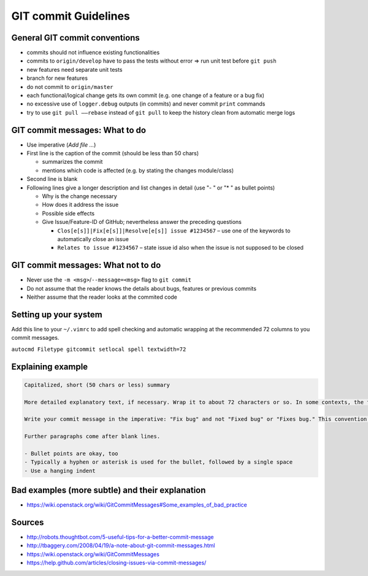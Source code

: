 GIT commit Guidelines
~~~~~~~~~~~~~~~~~~~~~

General GIT commit conventions
""""""""""""""""""""""""""""""

-  commits should not influence existing functionalities
-  commits to ``origin/develop`` have to pass the tests without error => run unit test before ``git push``
-  new features need separate unit tests
-  branch for new features
-  do not commit to ``origin/master``
-  each functional/logical change gets its own commit (e.g. one change of a feature or a bug fix)
-  no excessive use of ``logger.debug`` outputs (in commits) and never commit ``print`` commands
-  try to use ``git pull ––rebase`` instead of ``git pull`` to keep the history clean from automatic merge logs

GIT commit messages: What to do
"""""""""""""""""""""""""""""""

-  Use imperative (*Add file …*)
-  First line is the caption of the commit (should be less than 50 chars)

   -  summarizes the commit
   -  mentions which code is affected (e.g. by stating the changes module/class)

-  Second line is blank
-  Following lines give a longer description and list changes in detail (use "- " or "* " as bullet points)

   -  Why is the change necessary
   -  How does it address the issue
   -  Possible side effects
   -  Give Issue/Feature-ID of GitHub; nevertheless answer the preceding questions

      -  ``Clos[e[s]]|Fix[e[s]]|Resolve[e[s]] issue #1234567`` – use one of the keywords to automatically close an issue
      -  ``Relates to issue #1234567`` – state issue id also when the issue is not supposed to be closed

GIT commit messages: What not to do
"""""""""""""""""""""""""""""""""""

-  Never use the ``-m <msg>``/``--message=<msg>`` flag to ``git commit``
-  Do not assume that the reader knows the details about bugs, features or previous commits
-  Neither assume that the reader looks at the commited code

Setting up your system
""""""""""""""""""""""

Add this line to your ``~/.vimrc`` to add spell checking and automatic wrapping at the recommended 72 columns to you commit messages.

``autocmd Filetype gitcommit setlocal spell textwidth=72``

Explaining example
""""""""""""""""""

.. code-block:: none

  Capitalized, short (50 chars or less) summary

  More detailed explanatory text, if necessary. Wrap it to about 72 characters or so. In some contexts, the first line is treated as the subject of an email and the rest of the text as the body. The blank line separating the summary from the body is critical (unless you omit the body entirely); tools like rebase can get confused if you run the two together.

  Write your commit message in the imperative: "Fix bug" and not "Fixed bug" or "Fixes bug." This convention matches up with commit messages generated by commands like git merge and git revert.

  Further paragraphs come after blank lines.

  - Bullet points are okay, too
  - Typically a hyphen or asterisk is used for the bullet, followed by a single space
  - Use a hanging indent

Bad examples (more subtle) and their explanation
""""""""""""""""""""""""""""""""""""""""""""""""

- https://wiki.openstack.org/wiki/GitCommitMessages#Some_examples_of_bad_practice

Sources
"""""""

- http://robots.thoughtbot.com/5-useful-tips-for-a-better-commit-message
- http://tbaggery.com/2008/04/19/a-note-about-git-commit-messages.html
- https://wiki.openstack.org/wiki/GitCommitMessages
- https://help.github.com/articles/closing-issues-via-commit-messages/
